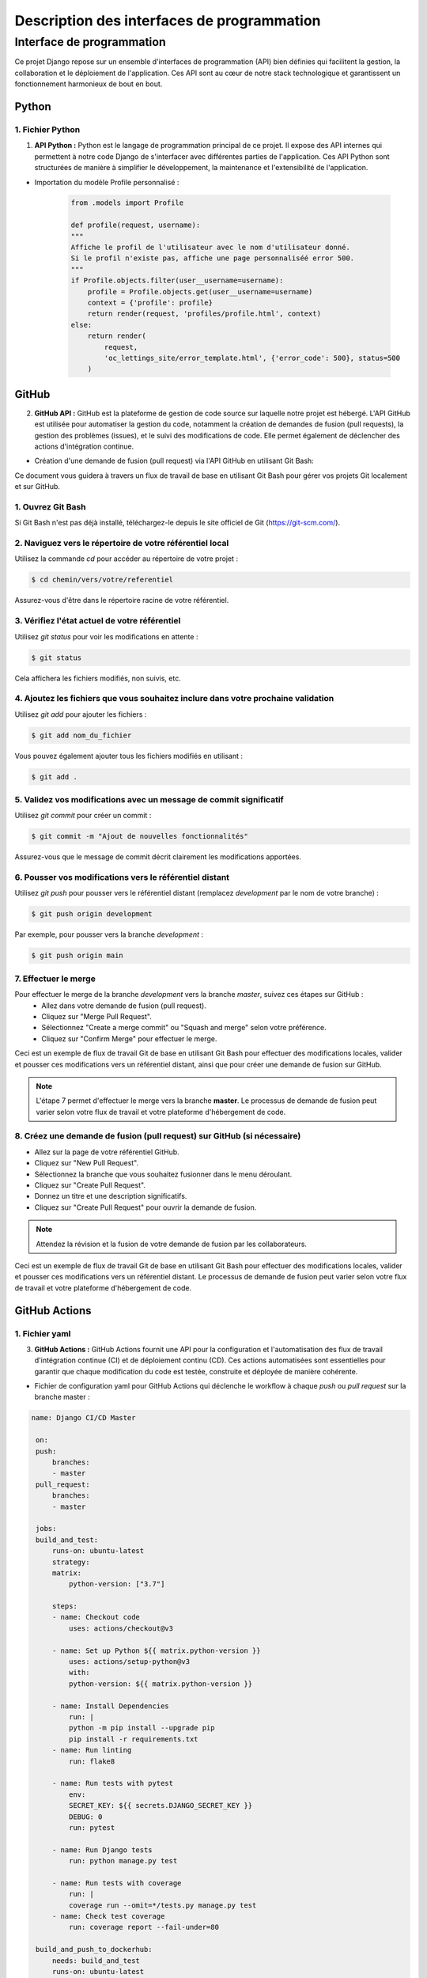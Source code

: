 *******************************************
Description des interfaces de programmation
*******************************************

Interface de programmation
++++++++++++++++++++++++++

.. |python-logo| image:: _static/python-logo-only.svg
   :alt: Python Logo
   :width: 20px

.. |github-logo| image:: _static/github.svg
   :alt: GitHub Logo
   :width: 20px

.. |github-actions-logo| image:: _static/githubactions.svg
   :alt: GitHub Actions Logo
   :width: 20px

.. |heroku-logo| image:: _static/heroku.svg
   :alt: Heroku Logo
   :width: 20px

.. |sentry-logo| image:: _static/sentry.svg
   :alt: Sentry Logo
   :width: 20px

.. |docker-logo| image:: _static/docker.svg
   :alt: Docker Logo
   :width: 20px

Ce projet Django repose sur un ensemble d'interfaces de programmation (API) bien définies qui facilitent la gestion, la collaboration et le déploiement de l'application. Ces API sont au cœur de notre stack technologique et garantissent un fonctionnement harmonieux de bout en bout.


Python |python-logo|
====================

1. Fichier Python
-----------------

1. **API Python :** Python est le langage de programmation principal de ce projet. Il expose des API internes qui permettent à notre code Django de s'interfacer avec différentes parties de l'application. Ces API Python sont structurées de manière à simplifier le développement, la maintenance et l'extensibilité de l'application.

- Importation du modèle Profile personnalisé :

    .. code-block:: python

        from .models import Profile

        def profile(request, username):
        """
        Affiche le profil de l'utilisateur avec le nom d'utilisateur donné.
        Si le profil n'existe pas, affiche une page personnaliséé error 500.
        """
        if Profile.objects.filter(user__username=username):
            profile = Profile.objects.get(user__username=username)
            context = {'profile': profile}
            return render(request, 'profiles/profile.html', context)
        else:
            return render(
                request,
                'oc_lettings_site/error_template.html', {'error_code': 500}, status=500
            )


GitHub |github-logo|
====================

2. **GitHub API :** GitHub est la plateforme de gestion de code source sur laquelle notre projet est hébergé. L'API GitHub est utilisée pour automatiser la gestion du code, notamment la création de demandes de fusion (pull requests), la gestion des problèmes (issues), et le suivi des modifications de code. Elle permet également de déclencher des actions d'intégration continue.

- Création d'une demande de fusion (pull request) via l'API GitHub en utilisant Git Bash:


Ce document vous guidera à travers un flux de travail de base en utilisant Git Bash pour gérer vos projets Git localement et sur GitHub.

1. Ouvrez Git Bash
-------------------
Si Git Bash n'est pas déjà installé, téléchargez-le depuis le site officiel de Git (https://git-scm.com/).

2. Naviguez vers le répertoire de votre référentiel local
---------------------------------------------------------
Utilisez la commande `cd` pour accéder au répertoire de votre projet :

.. code-block:: bash

    $ cd chemin/vers/votre/referentiel

Assurez-vous d'être dans le répertoire racine de votre référentiel.

3. Vérifiez l'état actuel de votre référentiel
----------------------------------------------
Utilisez `git status` pour voir les modifications en attente :

.. code-block:: bash

    $ git status

Cela affichera les fichiers modifiés, non suivis, etc.

4. Ajoutez les fichiers que vous souhaitez inclure dans votre prochaine validation
----------------------------------------------------------------------------------
Utilisez `git add` pour ajouter les fichiers :

.. code-block:: bash

    $ git add nom_du_fichier

Vous pouvez également ajouter tous les fichiers modifiés en utilisant :

.. code-block:: bash

    $ git add .

5. Validez vos modifications avec un message de commit significatif
-------------------------------------------------------------------
Utilisez `git commit` pour créer un commit :

.. code-block:: bash

    $ git commit -m "Ajout de nouvelles fonctionnalités"

Assurez-vous que le message de commit décrit clairement les modifications apportées.

6. Pousser vos modifications vers le référentiel distant
--------------------------------------------------------
Utilisez `git push` pour pousser vers le référentiel distant (remplacez `development` par le nom de votre branche) :

.. code-block:: bash

    $ git push origin development

Par exemple, pour pousser vers la branche `development` :

.. code-block:: bash

    $ git push origin main

7. Effectuer le merge
---------------------
Pour effectuer le merge de la branche `development` vers la branche `master`, suivez ces étapes sur GitHub :
   - Allez dans votre demande de fusion (pull request).
   - Cliquez sur "Merge Pull Request".
   - Sélectionnez "Create a merge commit" ou "Squash and merge" selon votre préférence.
   - Cliquez sur "Confirm Merge" pour effectuer le merge.

Ceci est un exemple de flux de travail Git de base en utilisant Git Bash pour effectuer des modifications locales, valider et pousser ces modifications vers un référentiel distant, ainsi que pour créer une demande de fusion sur GitHub.

.. note::
    L'étape 7 permet d'effectuer le merge vers la branche **master**. Le processus de demande de fusion peut varier selon votre flux de travail et votre plateforme d'hébergement de code.

8. Créez une demande de fusion (pull request) sur GitHub (si nécessaire)
------------------------------------------------------------------------
- Allez sur la page de votre référentiel GitHub.
- Cliquez sur "New Pull Request".
- Sélectionnez la branche que vous souhaitez fusionner dans le menu déroulant.
- Cliquez sur "Create Pull Request".
- Donnez un titre et une description significatifs.
- Cliquez sur "Create Pull Request" pour ouvrir la demande de fusion.

.. note::
    Attendez la révision et la fusion de votre demande de fusion par les collaborateurs.

Ceci est un exemple de flux de travail Git de base en utilisant Git Bash pour effectuer des modifications locales, valider et pousser ces modifications vers un référentiel distant. Le processus de demande de fusion peut varier selon votre flux de travail et votre plateforme d'hébergement de code.


GitHub Actions |github-actions-logo|
====================================

1. Fichier yaml
---------------

3. **GitHub Actions :** GitHub Actions fournit une API pour la configuration et l'automatisation des flux de travail d'intégration continue (CI) et de déploiement continu (CD). Ces actions automatisées sont essentielles pour garantir que chaque modification du code est testée, construite et déployée de manière cohérente.

- Fichier de configuration yaml pour GitHub Actions qui déclenche le workflow à chaque `push` ou `pull request` sur la branche master :

.. code-block:: yaml

   name: Django CI/CD Master

    on:
    push:
        branches:
        - master
    pull_request:
        branches:
        - master

    jobs:
    build_and_test:
        runs-on: ubuntu-latest
        strategy:
        matrix:
            python-version: ["3.7"]

        steps:
        - name: Checkout code
            uses: actions/checkout@v3

        - name: Set up Python ${{ matrix.python-version }}
            uses: actions/setup-python@v3
            with:
            python-version: ${{ matrix.python-version }}

        - name: Install Dependencies
            run: |
            python -m pip install --upgrade pip
            pip install -r requirements.txt
        - name: Run linting
            run: flake8

        - name: Run tests with pytest
            env:
            SECRET_KEY: ${{ secrets.DJANGO_SECRET_KEY }}
            DEBUG: 0
            run: pytest

        - name: Run Django tests
            run: python manage.py test

        - name: Run tests with coverage
            run: |
            coverage run --omit=*/tests.py manage.py test
        - name: Check test coverage
            run: coverage report --fail-under=80

    build_and_push_to_dockerhub:
        needs: build_and_test
        runs-on: ubuntu-latest

        steps:
        - name: Checkout repository
            uses: actions/checkout@v3

        - name: Set up Docker Buildx
            uses: docker/setup-buildx-action@v2

        - name: Log into Docker Hub
            uses: docker/login-action@v2
            with:
            username: ${{ secrets.DOCKER_USERNAME }}
            password: ${{ secrets.DOCKER_PASSWORD }}

        - name: Build and push Docker image
            run: |
            docker buildx build --load --file Dockerfile --tag bubhux/bubhux-oc-image-build:${{ github.sha }} --tag bubhux/bubhux-oc-image-build:latest .
            docker push bubhux/bubhux-oc-image-build:${{ github.sha }}
            docker push bubhux/bubhux-oc-image-build:latest

        - name: Set IMAGE_ID environment variable
            run: |
            IMAGE_ID=$(docker inspect --format='{{.Id}}' bubhux/bubhux-oc-image-build:${{ github.sha }})
            echo "IMAGE_ID=$IMAGE_ID" >> $GITHUB_ENV

        - name: Tag Docker image with commit hash
            run: |
            docker tag bubhux/bubhux-oc-image-build:${{ github.sha }} bubhux/bubhux-oc-image-build:commit-${{ github.sha }}

    deploy_to_heroku:
        needs: build_and_push_to_dockerhub
        runs-on: ubuntu-latest

        steps:
        - name: Checkout code
            uses: actions/checkout@v3

        - name: Install Heroku CLI
            run: curl https://cli-assets.heroku.com/install.sh | sh

        - name: Purge Heroku cache
            run: |
            heroku plugins:install heroku-repo
            heroku repo:purge_cache -a ${{ secrets.HEROKU_APP_NAME }}

        - name: Log in to Heroku Container Registry
            run: heroku container:login
            env:
            HEROKU_API_KEY: ${{ secrets.HEROKU_API_KEY }}

        - name: Push to Heroku Container Registry
            run: heroku container:push -a ${{ secrets.HEROKU_APP_NAME }} web

        - name: Deploy to Heroku
            run: |
            HEROKU_DEBUG=1 heroku container:release -a ${{ secrets.HEROKU_APP_NAME }} web

.. note::
    Pour voir le flux de travail GitHub Actions correspondant. `Cliquez ici : workflow GitHub Actions <https://github.com/Bubhux/Python-OC-Lettings-FR/actions/runs/6032226608>`_


Docker |docker-logo| 
====================

1. Fichier Dockerfile
---------------------

4. **Docker API :** Docker est utilisé pour la conteneurisation de notre application. Bien que la plupart de nos interactions avec Docker se fassent via la ligne de commande, l'API Docker permet une gestion programmatique des conteneurs. Elle joue un rôle crucial dans la création, la mise à l'échelle et la gestion des conteneurs pour nos services.

- Configutation et construction de l'image en local :

    .. code-block:: docker

        # Étape 1 : Installation des dépendances de construction
        # Utilisation de l'image Python 3.7.2 basée sur Alpine Linux
        FROM python:3.7.2-alpine AS builder

        # Installation des bibliothèques PostgreSQL
        RUN apk add --no-cache postgresql-libs

        # Installation des dépendances de construction temporaires et d'outils
        RUN apk add --no-cache --virtual .build-deps gcc musl-dev postgresql-dev

        # Étape 2 : Installation des dépendances Python
        FROM builder AS python-dependencies

        # Création du répertoire /app dans le conteneur
        RUN mkdir /app

        # Définition du répertoire de travail comme /app
        WORKDIR /app

        # Copie du fichier requirements.txt dans le répertoire /app/
        COPY requirements.txt /app/

        # Création d'un environnement virtuel
        RUN python -m venv venv

        # Mise à jour de pip dans l'environnement virtuel
        RUN /app/venv/bin/pip install --upgrade pip

        # Installation des dépendances Python depuis requirements.txt
        RUN /app/venv/bin/pip install -r requirements.txt

        # Étape 3 : Construction de l'image finale
        FROM python:3.7.2-alpine

        # Configuration du répertoire de travail
        WORKDIR /app

        # Configuration des variables d'environnement pour Python
        ENV PYTHONDONTWRITEBYTECODE 1
        ENV PYTHONUNBUFFERED 1

        # Configuration des variables d'environnement spécifiques à l'application
        ENV SENTRY_DSN $SENTRY_DSN
        ENV HEROKU_APP_NAME $HEROKU_APP_NAME
        ENV PORT 8080

        # Copie du contenu local dans le répertoire /app du conteneur
        COPY . /app/

        # Copie des dépendances Python de l'étape python-dependencies
        COPY --from=python-dependencies /app/venv /app/venv

        # Collecte des fichiers statiques de l'application
        RUN /app/venv/bin/python manage.py collectstatic --noinput --settings=oc_lettings_site.settings

        # Création d'un dump de la base de données dans data.json
        RUN /app/venv/bin/python manage.py dumpdata -o data.json

        # Commande par défaut pour exécuter le serveur Django
        CMD /app/venv/bin/python manage.py runserver 0.0.0.0:$PORT

- Création de l'image du projet et de son lancement sur le serveur local en ligne de commande Docker :

    .. code-block:: bash

        # Connexion au démon Docker
        $ docker login

        # Téléchargement de l'image Docker depuis un registre (par exemple, Docker Hub)
        $ docker pull bubhux/bubhux-oc-image-build:latest

        # Création et exécution d'un conteneur à partir de l'image
        $ docker run -it -p 8080:8080 bubhux/bubhux-oc-image-build:latest

        # Accéder au dossier du container 
        docker run -it bubhux/bubhux-oc-image-build:latest /bin/sh

        # Pour lister les conteneurs en cours d'exécution
        $ docker ps

        # Pour arrêter le conteneur par son nom
        $ docker stop nom_conteneur

        # OU pour arrêter le conteneur par son ID (remplacez 'id_conteneur' par l'ID réel)
        $ docker stop id_conteneur

        # Pour supprimer le conteneur (après l'arrêt)
        $ docker rm nom_conteneur

        # OU pour supprimer le conteneur par son ID (après l'arrêt)
        $ docker rm id_conteneur


Sentry |sentry-logo|
====================

1. Intégration de Sentry
------------------------

5. **Sentry API :** Sentry est notre plateforme de gestion d'erreurs en temps réel. Son API nous permet de surveiller activement les erreurs et les exceptions dans notre application, ce qui facilite la détection et la correction rapides des problèmes. Les rapports d'erreurs envoyés via cette API sont précieux pour le débogage.

- Intégration de Sentry dans l'application Django pour capturer les erreurs :

    .. code-block:: python

        import sentry_sdk

        from sentry_sdk.integrations.django import DjangoIntegration

        # Initialisation de Sentry
        sentry_sdk.init(
            dsn=SENTRY_DSN,
            integrations=[
                DjangoIntegration(
                    transaction_style='url',
                    middleware_spans=True,
                    signals_spans=False,
                    cache_spans=False,
                ),
            ],
            traces_sample_rate=1.0,
            send_default_pii=True
        )


Heroku |heroku-logo|
====================

1. Heroku CLI
-------------

6. **Heroku API :** Heroku est notre plateforme d'hébergement cloud pour l'application. L'API Heroku est utilisée pour gérer les ressources de l'application, notamment le scaling automatique, le déploiement continu et la surveillance des performances.

- Connexion à Heroku CLI et affichage de la liste des applications associées à votre compte :

    .. code-block:: bash

        # Connexion à Heroku
        $ heroku login

        # Vous serez redirigé vers une page web pour vous authentifier.
        # Une fois authentifié, vous serez connecté à Heroku via la CLI.

        # Affichage de la liste des applications associées à votre compte
        $ heroku apps

        # Utilisation de la commande 'heroku info' pour obtenir des informations sur l'application actuelle (en option)
        $ heroku info

        # Connexion au registre de conteneurs Heroku
        $ heroku container:login

        # Pousser votre conteneur local vers Heroku
        $ heroku container:push web

        # Libération (déploiement) du conteneur sur Heroku
        $ heroku container:release web

        # Si vous avez également des modifications dans votre dépôt Git local,
        # vous pouvez les pousser vers le dépôt Heroku (branche master)
        $ git push heroku master
